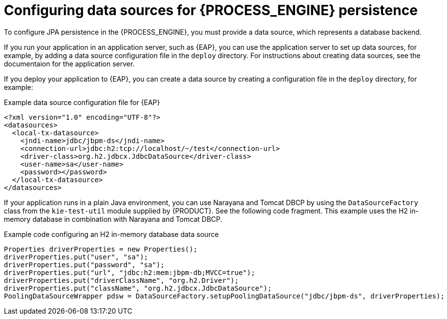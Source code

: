 [id='persistence-datasources-con_{context}']
= Configuring data sources for {PROCESS_ENGINE} persistence

To configure JPA persistence in the {PROCESS_ENGINE}, you must provide a data source, which represents a database backend.

If you run your application in an application server, such as {EAP}, you can use the application server to set up data sources, for example, by adding a data source configuration file in the `deploy` directory. For instructions about creating data sources, see the documentaion for the application server.

If you deploy your application to {EAP}, you can create a data source by creating a configuration file in the `deploy` directory,  for example:

.Example data source configuration file for {EAP}
[source,xml]
----
<?xml version="1.0" encoding="UTF-8"?>
<datasources>
  <local-tx-datasource>
    <jndi-name>jdbc/jbpm-ds</jndi-name>
    <connection-url>jdbc:h2:tcp://localhost/~/test</connection-url>
    <driver-class>org.h2.jdbcx.JdbcDataSource</driver-class>
    <user-name>sa</user-name>
    <password></password>
  </local-tx-datasource>
</datasources>
----

If your application runs in a plain Java environment, you can use Narayana and Tomcat DBCP by using the `DataSourceFactory` class from the `kie-test-util` module supplied by {PRODUCT}. See the following code fragment. This example uses the H2 in-memory database in combination with Narayana and Tomcat DBCP.

.Example code configuring an H2 in-memory database data source
[source,java]
----
Properties driverProperties = new Properties();
driverProperties.put("user", "sa");
driverProperties.put("password", "sa");
driverProperties.put("url", "jdbc:h2:mem:jbpm-db;MVCC=true");
driverProperties.put("driverClassName", "org.h2.Driver");
driverProperties.put("className", "org.h2.jdbcx.JdbcDataSource");
PoolingDataSourceWrapper pdsw = DataSourceFactory.setupPoolingDataSource("jdbc/jbpm-ds", driverProperties);
----
